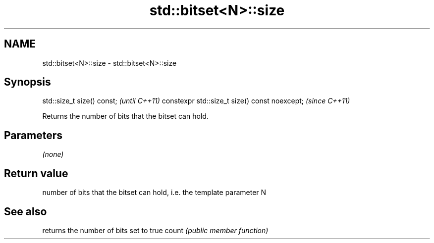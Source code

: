 .TH std::bitset<N>::size 3 "2020.03.24" "http://cppreference.com" "C++ Standard Libary"
.SH NAME
std::bitset<N>::size \- std::bitset<N>::size

.SH Synopsis

std::size_t size() const;                     \fI(until C++11)\fP
constexpr std::size_t size() const noexcept;  \fI(since C++11)\fP

Returns the number of bits that the bitset can hold.

.SH Parameters

\fI(none)\fP

.SH Return value

number of bits that the bitset can hold, i.e. the template parameter N

.SH See also


      returns the number of bits set to true
count \fI(public member function)\fP




